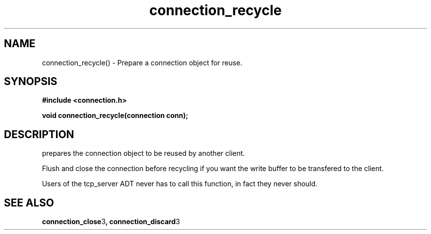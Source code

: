 .TH connection_recycle 3 2016-01-30 "" "The Meta C Library"
.SH NAME
connection_recycle() \- Prepare a connection object for reuse.
.SH SYNOPSIS
.B #include <connection.h>
.sp
.BI "void connection_recycle(connection conn);

.SH DESCRIPTION
.Nm
prepares the connection object to be reused by another client.
.PP
Flush and close the connection before recycling if you want the
write buffer to be transfered to the client.
.PP
Users of the tcp_server ADT never has to call this function, in fact
they never should.
.SH SEE ALSO
.BR connection_close 3 ,
.BR connection_discard 3
